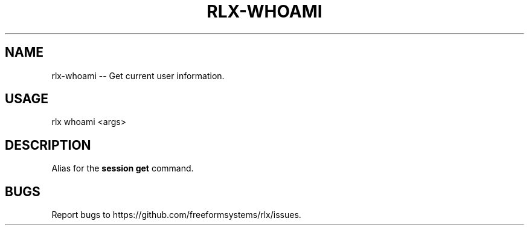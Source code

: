 .TH "RLX-WHOAMI" "1" "August 2015" "rlx-whoami 0.1.420" "User Commands"
.SH "NAME"
rlx-whoami -- Get current user information.
.SH "USAGE"

rlx whoami <args>
.SH "DESCRIPTION"
.PP
Alias for the \fBsession get\fR command.
.SH "BUGS"
.PP
Report bugs to https://github.com/freeformsystems/rlx/issues.
